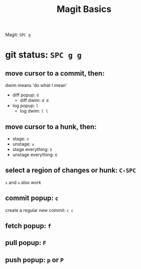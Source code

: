 #+TITLE: Magit Basics

Magit: =SPC g=
* git status: =SPC g g=
** move cursor to a commit, then:
dwim means 'do what I mean'
- diff popup: =d=
  + diff dwim: =d d=
- log popup: =l=
  + log dwim: =l l=
** move cursor to a hunk, then:
- stage: =s=
- unstage: =u=
- stage everything: =S=
- unstage everything: =U=
** select a region of changes or hunk: =C-SPC=
=s= and =u= also work
** commit popup: =c=
create a regular new commit: =c c=
** fetch popup: =f=
** pull popup: =F=
** push popup: =p= or =P=
